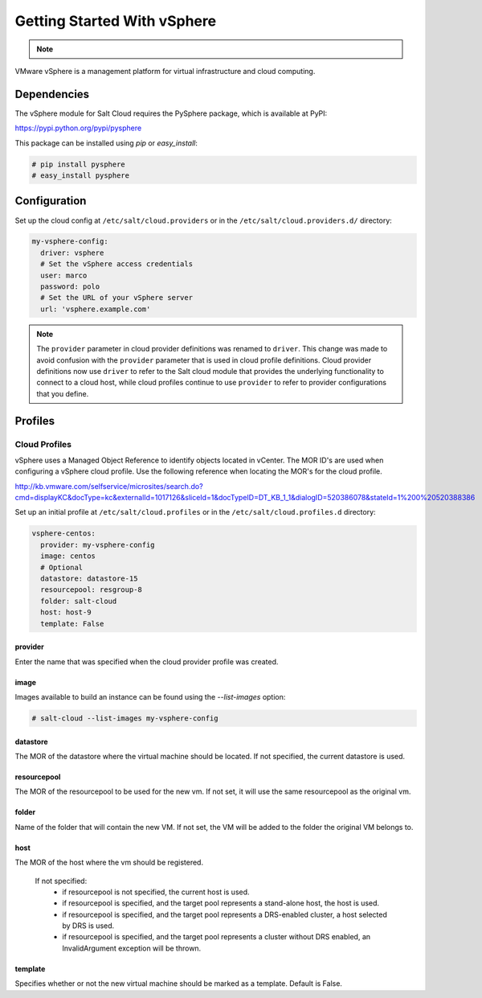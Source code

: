 ============================
Getting Started With vSphere
============================

.. note::

    .. deprecated:: 2016.11.0

        The :py:func:`vsphere <salt.cloud.clouds.vsphere>` cloud driver has been
        deprecated in favor of the :py:func:`vmware <salt.cloud.clouds.vmware>`
        cloud driver and will be removed in Salt 2016.11.0. Please refer to
        :ref:`Getting started with VMware <cloud-getting-started-vmware>` instead to get
        started with the configuration.

VMware vSphere is a management platform for virtual infrastructure and cloud
computing.


Dependencies
============
The vSphere module for Salt Cloud requires the PySphere package, which is
available at PyPI:

https://pypi.python.org/pypi/pysphere

This package can be installed using `pip` or `easy_install`:

.. code-block:: bash

  # pip install pysphere
  # easy_install pysphere


Configuration
=============
Set up the cloud config at ``/etc/salt/cloud.providers`` or in the
``/etc/salt/cloud.providers.d/`` directory:

.. code-block:: yaml

    my-vsphere-config:
      driver: vsphere
      # Set the vSphere access credentials
      user: marco
      password: polo
      # Set the URL of your vSphere server
      url: 'vsphere.example.com'

.. note::
    .. versionchanged:: 2015.8.0

    The ``provider`` parameter in cloud provider definitions was renamed to ``driver``. This
    change was made to avoid confusion with the ``provider`` parameter that is used in cloud profile
    definitions. Cloud provider definitions now use ``driver`` to refer to the Salt cloud module that
    provides the underlying functionality to connect to a cloud host, while cloud profiles continue
    to use ``provider`` to refer to provider configurations that you define.

Profiles
========

Cloud Profiles
~~~~~~~~~~~~~~
vSphere uses a Managed Object Reference to identify objects located in vCenter.
The MOR ID's are used when configuring a vSphere cloud profile. Use the
following reference when locating the MOR's for the cloud profile.

http://kb.vmware.com/selfservice/microsites/search.do?cmd=displayKC&docType=kc&externalId=1017126&sliceId=1&docTypeID=DT_KB_1_1&dialogID=520386078&stateId=1%200%20520388386

Set up an initial profile at ``/etc/salt/cloud.profiles`` or in the
``/etc/salt/cloud.profiles.d`` directory:

.. code-block:: yaml

    vsphere-centos:
      provider: my-vsphere-config
      image: centos
      # Optional
      datastore: datastore-15
      resourcepool: resgroup-8
      folder: salt-cloud
      host: host-9
      template: False


provider
--------
Enter the name that was specified when the cloud provider profile was created.

image
-----
Images available to build an instance can be found using the `--list-images`
option:

.. code-block:: bash

    # salt-cloud --list-images my-vsphere-config

datastore
---------
The MOR of the datastore where the virtual machine should be located. If not
specified, the current datastore is used.

resourcepool
------------
The MOR of the resourcepool to be used for the new vm. If not set, it will use
the same resourcepool as the original vm.

folder
------
Name of the folder that will contain the new VM. If not set, the VM will be
added to the folder the original VM belongs to.

host
----
The MOR of the host where the vm should be registered.

  If not specified:
    * if resourcepool is not specified, the current host is used.
    * if resourcepool is specified, and the target pool represents a
      stand-alone host, the host is used.
    * if resourcepool is specified, and the target pool represents a
      DRS-enabled cluster, a host selected by DRS is used.
    * if resourcepool is specified, and the target pool represents a
      cluster without DRS enabled, an InvalidArgument exception will be thrown.

template
--------
Specifies whether or not the new virtual machine should be marked as a
template. Default is False.
